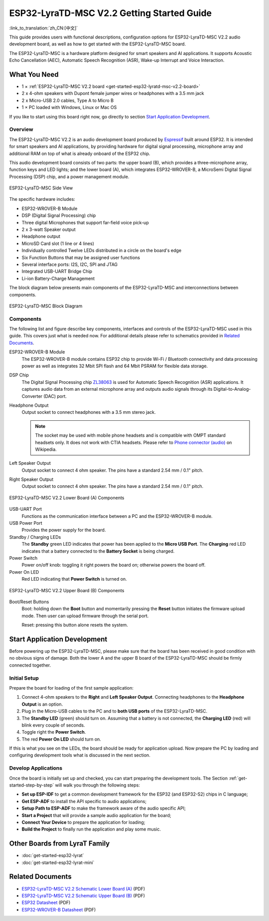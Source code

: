 ESP32-LyraTD-MSC V2.2 Getting Started Guide
===========================================

:link_to_translation:`zh_CN:[中文]`

This guide provides users with functional descriptions, configuration options for ESP32-LyraTD-MSC V2.2 audio development board, as well as how to get started with the ESP32-LyraTD-MSC board.

The ESP32-LyraTD-MSC is a hardware platform designed for smart speakers and AI applications. It supports Acoustic Echo Cancellation (AEC), Automatic Speech Recognition (ASR), Wake-up Interrupt and Voice Interaction.


What You Need
-------------

* 1 × :ref:`ESP32-LyraTD-MSC V2.2 board <get-started-esp32-lyratd-msc-v2.2-board>`
* 2 x 4-ohm speakers with Dupont female jumper wires or headphones with a 3.5 mm jack
* 2 x Micro-USB 2.0 cables, Type A to Micro B
* 1 × PC loaded with Windows, Linux or Mac OS

If you like to start using this board right now, go directly to section `Start Application Development`_.


Overview
^^^^^^^^

The ESP32-LyraTD-MSC V2.2 is an audio development board produced by `Espressif <https://espressif.com>`_ built around ESP32. It is intended for smart speakers and AI applications, by providing hardware for digital signal processing, microphone array and additional RAM on top of what is already onboard of the ESP32 chip. 

This audio development board consists of two parts: the upper board (B), which provides a three-microphone array, function keys and LED lights; and the lower board (A), which integrates ESP32-WROVER-B, a MicroSemi Digital Signal Processing (DSP) chip, and a power management module.

.. _get-started-esp32-lyratd-msc-v2.2-board:

.. figure:: ../../_static/esp32-lyratd-msc-v2.2-side.png
    :alt: ESP32-LyraTD-MSC Side View
    :figclass: align-center

    ESP32-LyraTD-MSC Side View

The specific hardware includes:

* ESP32-WROVER-B Module
* DSP (Digital Signal Processing) chip
* Three digital Microphones that support far-field voice pick-up
* 2 x 3-watt Speaker output
* Headphone output
* MicroSD Card slot (1 line or 4 lines)
* Individually controlled Twelve LEDs distributed in a circle on the board's edge
* Six Function Buttons that may be assigned user functions
* Several interface ports: I2S, I2C, SPI and JTAG
* Integrated USB-UART Bridge Chip
* Li-ion Battery-Charge Management

The block diagram below presents main components of the ESP32-LyraTD-MSC and interconnections between components.

.. figure:: ../../_static/esp32-lyratd-msc-v2.2-block-diagram.png
    :alt: ESP32-LyraTD-MSC block diagram
    :figclass: align-center

    ESP32-LyraTD-MSC Block Diagram


Components
^^^^^^^^^^

The following list and figure describe key components, interfaces and controls of the ESP32-LyraTD-MSC used in this guide. This covers just what is needed now. For additional details please refer to schematics provided in `Related Documents`_.

ESP32-WROVER-B Module
    The ESP32-WROVER-B module contains ESP32 chip to provide Wi-Fi / Bluetooth connectivity and data processing power as well as integrates 32 Mbit SPI flash and 64 Mbit PSRAM for flexible data storage.
DSP Chip
    The Digital Signal Processing chip `ZL38063 <https://www.microsemi.com/document-portal/doc_download/136798-zl38063-datasheet>`_ is used for Automatic Speech Recognition (ASR) applications. It captures audio data from an external microphone array and outputs audio signals through its Digital-to-Analog-Converter (DAC) port.
Headphone Output
    Output socket to connect headphones with a 3.5 mm stereo jack.

    .. note::

        The socket may be used with mobile phone headsets and is compatible with OMPT standard headsets only. It does not work with CTIA headsets. Please refer to `Phone connector (audio) <https://en.wikipedia.org/wiki/Phone_connector_(audio)#TRRS_standards>`_ on Wikipedia.

Left Speaker Output
    Output socket to connect 4 ohm speaker. The pins have a standard 2.54 mm / 0.1" pitch.
Right Speaker Output
    Output socket to connect 4 ohm speaker. The pins have a standard 2.54 mm / 0.1" pitch.

.. figure:: ../../_static/esp32-lyratd-msc-v2.2-a-top.png
    :alt: ESP32-LyraTD-MSC V2.2 Lower Board (A) Components
    :figclass: align-center

    ESP32-LyraTD-MSC V2.2 Lower Board (A) Components

USB-UART Port
    Functions as the communication interface between a PC and the ESP32-WROVER-B module.
USB Power Port
    Provides the power supply for the board.
Standby / Charging LEDs
    The **Standby** green LED indicates that power has been applied to the **Micro USB Port**. The **Charging** red LED indicates that a battery connected to the **Battery Socket** is being charged.
Power Switch
    Power on/off knob: toggling it right powers the board on; otherwise powers the board off.
Power On LED
    Red LED indicating that **Power Switch** is turned on.

.. figure:: ../../_static/esp32-lyratd-msc-v2.2-b-top.png
    :alt: ESP32-LyraTD-MSC V2.2 Upper Board (B) Components
    :figclass: align-center

    ESP32-LyraTD-MSC V2.2 Upper Board (B) Components

Boot/Reset Buttons
    Boot: holding down the **Boot** button and momentarily pressing the **Reset** button initiates the firmware upload mode. Then user can upload firmware through the serial port. 

    Reset: pressing this button alone resets the system.


Start Application Development
-----------------------------

Before powering up the ESP32-LyraTD-MSC, please make sure that the board has been received in good condition with no obvious signs of damage. Both the lower A and the upper B board of the ESP32-LyraTD-MSC should be firmly connected together.


Initial Setup
^^^^^^^^^^^^^

Prepare the board for loading of the first sample application:

1. Connect 4-ohm speakers to the **Right** and **Left Speaker Output**. Connecting headphones to the **Headphone Output** is an option.
2. Plug in the Micro-USB cables to the PC and to **both USB ports** of the ESP32-LyraTD-MSC.
3. The **Standby LED** (green) should turn on. Assuming that a battery is not connected, the **Charging LED** (red) will blink every couple of seconds.
4. Toggle right the **Power Switch**.
5. The red **Power On LED** should turn on.

If this is what you see on the LEDs, the board should be ready for application upload. Now prepare the PC by loading and configuring development tools what is discussed in the next section.


Develop Applications
^^^^^^^^^^^^^^^^^^^^

Once the board is initially set up and checked, you can start preparing the development tools. The Section :ref:`get-started-step-by-step` will walk you through the following steps:

* **Set up ESP-IDF** to get a common development framework for the ESP32 (and ESP32-S2) chips in C language;
* **Get ESP-ADF**  to install the API specific to audio applications;
* **Setup Path to ESP-ADF** to make the framework aware of the audio specific API;
* **Start a Project** that will provide a sample audio application for the board;
* **Connect Your Device** to prepare the application for loading;
*  **Build the Project** to finally run the application and play some music.


Other Boards from LyraT Family
------------------------------

* :doc:`get-started-esp32-lyrat`
* :doc:`get-started-esp32-lyrat-mini`

Related Documents
-----------------

* `ESP32-LyraTD-MSC V2.2 Schematic Lower Board (A)`_ (PDF)
* `ESP32-LyraTD-MSC V2.2 Schematic Upper Board (B)`_ (PDF)
* `ESP32 Datasheet <https://www.espressif.com/sites/default/files/documentation/esp32_datasheet_en.pdf>`_ (PDF)
* `ESP32-WROVER-B Datasheet <https://www.espressif.com/sites/default/files/documentation/esp32-wrover-b_datasheet_en.pdf>`_ (PDF)


.. _ESP32-LyraTD-MSC V2.2 Schematic Lower Board (A): https://dl.espressif.com/dl/schematics/ESP32-LyraTD-MSC_A_V2_2-1109A.pdf
.. _ESP32-LyraTD-MSC V2.2 Schematic Upper Board (B): https://dl.espressif.com/dl/schematics/ESP32-LyraTD-MSC_B_V1_1-1109A.pdf
